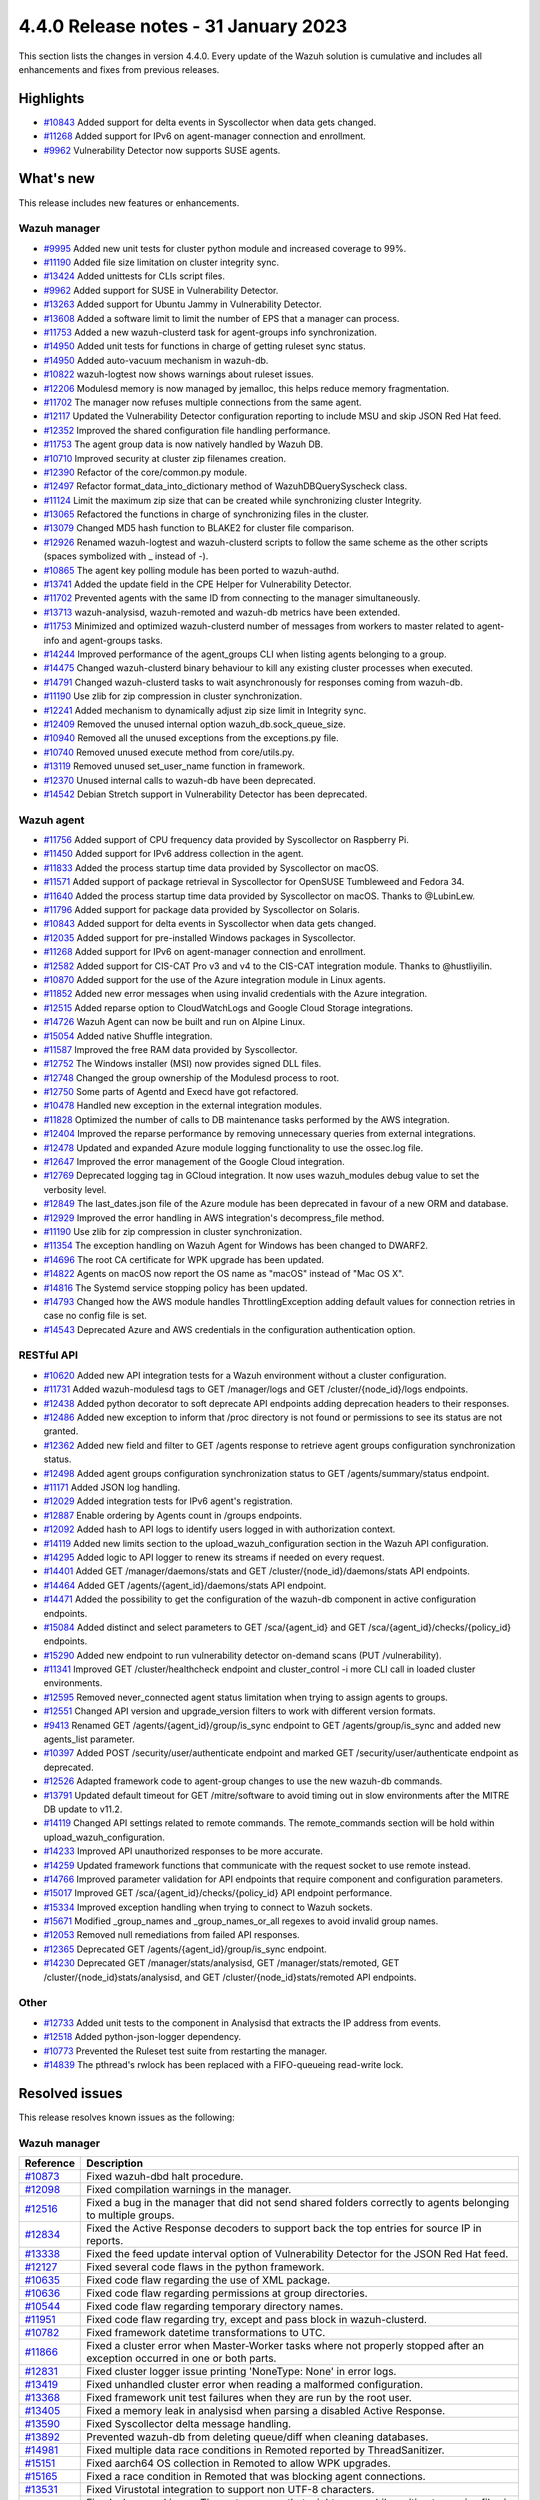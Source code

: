 .. Copyright (C) 2015, Wazuh, Inc.

.. meta::
  :description: Wazuh 4.4.0 has been released. Check out our release notes to discover the changes and additions of this release.

4.4.0 Release notes - 31 January 2023
=====================================

This section lists the changes in version 4.4.0. Every update of the Wazuh solution is cumulative and includes all enhancements and fixes from previous releases.


Highlights
----------

- `#10843 <https://github.com/wazuh/wazuh/pull/10843>`_ Added support for delta events in Syscollector when data gets changed.
- `#11268 <https://github.com/wazuh/wazuh/pull/11268>`_ Added support for IPv6 on agent-manager connection and enrollment.
- `#9962 <https://github.com/wazuh/wazuh/pull/9962>`_ Vulnerability Detector now supports SUSE agents.


What's new
----------

This release includes new features or enhancements.

Wazuh manager
^^^^^^^^^^^^^

- `#9995 <https://github.com/wazuh/wazuh/pull/9995>`_ Added new unit tests for cluster python module and increased coverage to 99%.
- `#11190 <https://github.com/wazuh/wazuh/pull/11190>`_ Added file size limitation on cluster integrity sync.
- `#13424 <https://github.com/wazuh/wazuh/pull/13424>`_ Added unittests for CLIs script files.
- `#9962 <https://github.com/wazuh/wazuh/pull/9962>`_ Added support for SUSE in Vulnerability Detector.
- `#13263 <https://github.com/wazuh/wazuh/pull/13263>`_ Added support for Ubuntu Jammy in Vulnerability Detector.
- `#13608 <https://github.com/wazuh/wazuh/pull/13608>`_ Added a software limit to limit the number of EPS that a manager can process.
- `#11753 <https://github.com/wazuh/wazuh/pull/11753>`_ Added a new wazuh-clusterd task for agent-groups info synchronization.
- `#14950 <https://github.com/wazuh/wazuh/pull/14950>`_ Added unit tests for functions in charge of getting ruleset sync status.
- `#14950 <https://github.com/wazuh/wazuh/pull/14950>`_ Added auto-vacuum mechanism in wazuh-db.
- `#10822 <https://github.com/wazuh/wazuh/pull/10822>`_ wazuh-logtest now shows warnings about ruleset issues.
- `#12206 <https://github.com/wazuh/wazuh/pull/12206>`_ Modulesd memory is now managed by jemalloc, this helps reduce memory fragmentation.
- `#11702 <https://github.com/wazuh/wazuh/pull/11702>`_ The manager now refuses multiple connections from the same agent. 
- `#12117 <https://github.com/wazuh/wazuh/pull/12117>`_ Updated the Vulnerability Detector configuration reporting to include MSU and skip JSON Red Hat feed.
- `#12352 <https://github.com/wazuh/wazuh/pull/12352>`_ Improved the shared configuration file handling performance. 
- `#11753 <https://github.com/wazuh/wazuh/pull/11753>`_ The agent group data is now natively handled by Wazuh DB. 
- `#10710 <https://github.com/wazuh/wazuh/pull/10710>`_ Improved security at cluster zip filenames creation. 
- `#12390 <https://github.com/wazuh/wazuh/pull/12390>`_ Refactor of the core/common.py module. 
- `#12497 <https://github.com/wazuh/wazuh/pull/12497>`_ Refactor format_data_into_dictionary method of WazuhDBQuerySyscheck class. 
- `#11124 <https://github.com/wazuh/wazuh/pull/11124>`_ Limit the maximum zip size that can be created while synchronizing cluster Integrity.
- `#13065 <https://github.com/wazuh/wazuh/pull/13065>`_ Refactored the functions in charge of synchronizing files in the cluster. 
- `#13079 <https://github.com/wazuh/wazuh/pull/13079>`_ Changed MD5 hash function to BLAKE2 for cluster file comparison. 
- `#12926 <https://github.com/wazuh/wazuh/pull/12926>`_ Renamed wazuh-logtest and wazuh-clusterd scripts to follow the same scheme as the other scripts (spaces symbolized with _ instead of -).
- `#10865 <https://github.com/wazuh/wazuh/pull/10865>`_ The agent key polling module has been ported to wazuh-authd. 
- `#13741 <https://github.com/wazuh/wazuh/pull/13741>`_ Added the update field in the CPE Helper for Vulnerability Detector. 
- `#11702 <https://github.com/wazuh/wazuh/pull/11702>`_ Prevented agents with the same ID from connecting to the manager simultaneously. 
- `#13713 <https://github.com/wazuh/wazuh/pull/13713>`_ wazuh-analysisd, wazuh-remoted and wazuh-db metrics have been extended. 
- `#11753 <https://github.com/wazuh/wazuh/pull/11753>`_ Minimized and optimized wazuh-clusterd number of messages from workers to master related to agent-info and agent-groups tasks. 
- `#14244 <https://github.com/wazuh/wazuh/pull/14244>`_ Improved performance of the agent_groups CLI when listing agents belonging to a group. 
- `#14475 <https://github.com/wazuh/wazuh/pull/14475>`_ Changed wazuh-clusterd binary behaviour to kill any existing cluster processes when executed. 
- `#14791 <https://github.com/wazuh/wazuh/pull/14791>`_ Changed wazuh-clusterd tasks to wait asynchronously for responses coming from wazuh-db. 
- `#11190 <https://github.com/wazuh/wazuh/pull/11190>`_ Use zlib for zip compression in cluster synchronization. 
- `#12241 <https://github.com/wazuh/wazuh/pull/12241>`_ Added mechanism to dynamically adjust zip size limit in Integrity sync.
- `#12409 <https://github.com/wazuh/wazuh/pull/12409>`_ Removed the unused internal option wazuh_db.sock_queue_size.
- `#10940 <https://github.com/wazuh/wazuh/pull/10940>`_ Removed all the unused exceptions from the exceptions.py file.
- `#10740 <https://github.com/wazuh/wazuh/pull/10740>`_ Removed unused execute method from core/utils.py. 
- `#13119 <https://github.com/wazuh/wazuh/pull/13119>`_ Removed unused set_user_name function in framework. 
- `#12370 <https://github.com/wazuh/wazuh/pull/12370>`_ Unused internal calls to wazuh-db have been deprecated. 
- `#14542 <https://github.com/wazuh/wazuh/pull/14542>`_ Debian Stretch support in Vulnerability Detector has been deprecated.

Wazuh agent
^^^^^^^^^^^

- `#11756 <https://github.com/wazuh/wazuh/pull/11756>`_ Added support of CPU frequency data provided by Syscollector on Raspberry Pi.
- `#11450 <https://github.com/wazuh/wazuh/pull/11450>`_ Added support for IPv6 address collection in the agent.
- `#11833 <https://github.com/wazuh/wazuh/pull/11833>`_ Added the process startup time data provided by Syscollector on macOS.
- `#11571 <https://github.com/wazuh/wazuh/pull/11571>`_ Added support of package retrieval in Syscollector for OpenSUSE Tumbleweed and Fedora 34.
- `#11640 <https://github.com/wazuh/wazuh/pull/11640>`_ Added the process startup time data provided by Syscollector on macOS. Thanks to @LubinLew.
- `#11796 <https://github.com/wazuh/wazuh/pull/11796>`_ Added support for package data provided by Syscollector on Solaris.
- `#10843 <https://github.com/wazuh/wazuh/pull/10843>`_ Added support for delta events in Syscollector when data gets changed. 
- `#12035 <https://github.com/wazuh/wazuh/pull/12035>`_ Added support for pre-installed Windows packages in Syscollector. 
- `#11268 <https://github.com/wazuh/wazuh/pull/11268>`_ Added support for IPv6 on agent-manager connection and enrollment. 
- `#12582 <https://github.com/wazuh/wazuh/pull/12582>`_ Added support for CIS-CAT Pro v3 and v4 to the CIS-CAT integration module. Thanks to @hustliyilin.
- `#10870 <https://github.com/wazuh/wazuh/pull/10870>`_ Added support for the use of the Azure integration module in Linux agents. 
- `#11852 <https://github.com/wazuh/wazuh/pull/11852>`_ Added new error messages when using invalid credentials with the Azure integration.
- `#12515 <https://github.com/wazuh/wazuh/pull/12515>`_ Added reparse option to CloudWatchLogs and Google Cloud Storage integrations. 
- `#14726 <https://github.com/wazuh/wazuh/pull/14726>`_ Wazuh Agent can now be built and run on Alpine Linux. 
- `#15054 <https://github.com/wazuh/wazuh/pull/15054>`_ Added native Shuffle integration. 
- `#11587 <https://github.com/wazuh/wazuh/pull/11587>`_ Improved the free RAM data provided by Syscollector. 
- `#12752 <https://github.com/wazuh/wazuh/pull/12752>`_ The Windows installer (MSI) now provides signed DLL files.
- `#12748 <https://github.com/wazuh/wazuh/pull/12748>`_ Changed the group ownership of the Modulesd process to root.
- `#12750 <https://github.com/wazuh/wazuh/pull/12750>`_ Some parts of Agentd and Execd have got refactored.
- `#10478 <https://github.com/wazuh/wazuh/pull/10478>`_ Handled new exception in the external integration modules.
- `#11828 <https://github.com/wazuh/wazuh/pull/11828>`_ Optimized the number of calls to DB maintenance tasks performed by the AWS integration. 
- `#12404 <https://github.com/wazuh/wazuh/pull/12404>`_ Improved the reparse performance by removing unnecessary queries from external integrations.
- `#12478 <https://github.com/wazuh/wazuh/pull/12478>`_ Updated and expanded Azure module logging functionality to use the ossec.log file.
- `#12647 <https://github.com/wazuh/wazuh/pull/12647>`_ Improved the error management of the Google Cloud integration. 
- `#12769 <https://github.com/wazuh/wazuh/pull/12769>`_ Deprecated logging tag in GCloud integration. It now uses wazuh_modules debug value to set the verbosity level.
- `#12849 <https://github.com/wazuh/wazuh/pull/12849>`_ The last_dates.json file of the Azure module has been deprecated in favour of a new ORM and database.
- `#12929 <https://github.com/wazuh/wazuh/pull/12929>`_ Improved the error handling in AWS integration's decompress_file method.
- `#11190 <https://github.com/wazuh/wazuh/pull/11190>`_ Use zlib for zip compression in cluster synchronization.
- `#11354 <https://github.com/wazuh/wazuh/pull/11354>`_ The exception handling on Wazuh Agent for Windows has been changed to DWARF2.
- `#14696 <https://github.com/wazuh/wazuh/pull/14696>`_ The root CA certificate for WPK upgrade has been updated. 
- `#14822 <https://github.com/wazuh/wazuh/pull/14822>`_ Agents on macOS now report the OS name as "macOS" instead of "Mac OS X".
- `#14816 <https://github.com/wazuh/wazuh/pull/14816>`_ The Systemd service stopping policy has been updated. 
- `#14793 <https://github.com/wazuh/wazuh/pull/14793>`_ Changed how the AWS module handles ThrottlingException adding default values for connection retries in case no config file is set.
- `#14543 <https://github.com/wazuh/wazuh/pull/14543>`_ Deprecated Azure and AWS credentials in the configuration authentication option.

RESTful API
^^^^^^^^^^^

- `#10620 <https://github.com/wazuh/wazuh/pull/10620>`_ Added new API integration tests for a Wazuh environment without a cluster configuration.
- `#11731 <https://github.com/wazuh/wazuh/pull/11731>`_ Added wazuh-modulesd tags to GET /manager/logs and GET /cluster/{node_id}/logs endpoints.
- `#12438 <https://github.com/wazuh/wazuh/pull/12438>`_ Added python decorator to soft deprecate API endpoints adding deprecation headers to their responses.
- `#12486 <https://github.com/wazuh/wazuh/pull/12486>`_ Added new exception to inform that /proc directory is not found or permissions to see its status are not granted.
- `#12362 <https://github.com/wazuh/wazuh/pull/12362>`_ Added new field and filter to GET /agents response to retrieve agent groups configuration synchronization status.
- `#12498 <https://github.com/wazuh/wazuh/pull/12498>`_ Added agent groups configuration synchronization status to GET /agents/summary/status endpoint. 
- `#11171 <https://github.com/wazuh/wazuh/pull/11171>`_ Added JSON log handling.
- `#12029 <https://github.com/wazuh/wazuh/pull/12029>`_ Added integration tests for IPv6 agent's registration.
- `#12887 <https://github.com/wazuh/wazuh/pull/12887>`_ Enable ordering by Agents count in /groups endpoints.
- `#12092 <https://github.com/wazuh/wazuh/pull/12092>`_ Added hash to API logs to identify users logged in with authorization context. 
- `#14119 <https://github.com/wazuh/wazuh/pull/14119>`_ Added new limits section to the upload_wazuh_configuration section in the Wazuh API configuration.
- `#14295 <https://github.com/wazuh/wazuh/pull/14295>`_ Added logic to API logger to renew its streams if needed on every request.
- `#14401 <https://github.com/wazuh/wazuh/pull/14401>`_ Added GET /manager/daemons/stats and GET /cluster/{node_id}/daemons/stats API endpoints. 
- `#14464 <https://github.com/wazuh/wazuh/pull/14464>`_ Added GET /agents/{agent_id}/daemons/stats API endpoint. 
- `#14471 <https://github.com/wazuh/wazuh/pull/14471>`_ Added the possibility to get the configuration of the wazuh-db component in active configuration endpoints.
- `#15084 <https://github.com/wazuh/wazuh/pull/15084>`_ Added distinct and select parameters to GET /sca/{agent_id} and GET /sca/{agent_id}/checks/{policy_id} endpoints.
- `#15290 <https://github.com/wazuh/wazuh/pull/15290>`_ Added new endpoint to run vulnerability detector on-demand scans (PUT /vulnerability).
- `#11341 <https://github.com/wazuh/wazuh/pull/11341>`_ Improved GET /cluster/healthcheck endpoint and cluster_control -i more CLI call in loaded cluster environments. 
- `#12595 <https://github.com/wazuh/wazuh/pull/12595>`_ Removed never_connected agent status limitation when trying to assign agents to groups.
- `#12551 <https://github.com/wazuh/wazuh/pull/12551>`_ Changed API version and upgrade_version filters to work with different version formats.
- `#9413 <https://github.com/wazuh/wazuh/pull/9413>`_ Renamed GET /agents/{agent_id}/group/is_sync endpoint to GET /agents/group/is_sync and added new agents_list parameter.
- `#10397 <https://github.com/wazuh/wazuh/pull/10397>`_ Added POST /security/user/authenticate endpoint and marked GET /security/user/authenticate endpoint as deprecated.
- `#12526 <https://github.com/wazuh/wazuh/pull/12526>`_ Adapted framework code to agent-group changes to use the new wazuh-db commands.
- `#13791 <https://github.com/wazuh/wazuh/pull/13791>`_ Updated default timeout for GET /mitre/software to avoid timing out in slow environments after the MITRE DB update to v11.2.
- `#14119 <https://github.com/wazuh/wazuh/pull/14119>`_ Changed API settings related to remote commands. The remote_commands section will be hold within upload_wazuh_configuration.
- `#14233 <https://github.com/wazuh/wazuh/pull/14233>`_ Improved API unauthorized responses to be more accurate.
- `#14259 <https://github.com/wazuh/wazuh/pull/14259>`_ Updated framework functions that communicate with the request socket to use remote instead.
- `#14766 <https://github.com/wazuh/wazuh/pull/14766>`_ Improved parameter validation for API endpoints that require component and configuration parameters.
- `#15017 <https://github.com/wazuh/wazuh/pull/15017>`_ Improved GET /sca/{agent_id}/checks/{policy_id} API endpoint performance.
- `#15334 <https://github.com/wazuh/wazuh/pull/15334>`_ Improved exception handling when trying to connect to Wazuh sockets.
- `#15671 <https://github.com/wazuh/wazuh/pull/15671>`_ Modified _group_names and _group_names_or_all regexes to avoid invalid group names.
- `#12053 <https://github.com/wazuh/wazuh/pull/12053>`_ Removed null remediations from failed API responses.
- `#12365 <https://github.com/wazuh/wazuh/pull/12365>`_ Deprecated GET /agents/{agent_id}/group/is_sync endpoint.
- `#14230 <https://github.com/wazuh/wazuh/pull/14230>`_ Deprecated GET /manager/stats/analysisd, GET /manager/stats/remoted, GET /cluster/{node_id}stats/analysisd, and GET /cluster/{node_id}stats/remoted API endpoints.

Other
^^^^^

- `#12733 <https://github.com/wazuh/wazuh/pull/12733>`_ Added unit tests to the component in Analysisd that extracts the IP address from events.
- `#12518 <https://github.com/wazuh/wazuh/pull/12518>`_ Added python-json-logger dependency.
- `#10773 <https://github.com/wazuh/wazuh/pull/10773>`_  Prevented the Ruleset test suite from restarting the manager.
- `#14839 <https://github.com/wazuh/wazuh/pull/14839>`_ The pthread's rwlock has been replaced with a FIFO-queueing read-write lock.

Resolved issues
---------------

This release resolves known issues as the following: 

Wazuh manager
^^^^^^^^^^^^^

==============================================================    =============
Reference                                                         Description
==============================================================    =============
`#10873 <https://github.com/wazuh/wazuh/pull/10873>`_             Fixed wazuh-dbd halt procedure.
`#12098 <https://github.com/wazuh/wazuh/pull/12098>`_             Fixed compilation warnings in the manager. 
`#12516 <https://github.com/wazuh/wazuh/pull/12516>`_             Fixed a bug in the manager that did not send shared folders correctly to agents belonging to multiple groups. 
`#12834 <https://github.com/wazuh/wazuh/pull/12834>`_             Fixed the Active Response decoders to support back the top entries for source IP in reports.
`#13338 <https://github.com/wazuh/wazuh/pull/13338>`_             Fixed the feed update interval option of Vulnerability Detector for the JSON Red Hat feed. 
`#12127 <https://github.com/wazuh/wazuh/pull/12127>`_             Fixed several code flaws in the python framework. 
`#10635 <https://github.com/wazuh/wazuh/pull/10635>`_             Fixed code flaw regarding the use of XML package. 
`#10636 <https://github.com/wazuh/wazuh/pull/10636>`_             Fixed code flaw regarding permissions at group directories. 
`#10544 <https://github.com/wazuh/wazuh/pull/10544>`_             Fixed code flaw regarding temporary directory names. 
`#11951 <https://github.com/wazuh/wazuh/pull/11951>`_             Fixed code flaw regarding try, except and pass block in wazuh-clusterd. 
`#10782 <https://github.com/wazuh/wazuh/pull/10782>`_             Fixed framework datetime transformations to UTC. 
`#11866 <https://github.com/wazuh/wazuh/pull/11866>`_             Fixed a cluster error when Master-Worker tasks where not properly stopped after an exception occurred in one or both parts.
`#12831 <https://github.com/wazuh/wazuh/pull/12831>`_             Fixed cluster logger issue printing 'NoneType: None' in error logs.
`#13419 <https://github.com/wazuh/wazuh/pull/13419>`_             Fixed unhandled cluster error when reading a malformed configuration. 
`#13368 <https://github.com/wazuh/wazuh/pull/13368>`_             Fixed framework unit test failures when they are run by the root user. 
`#13405 <https://github.com/wazuh/wazuh/pull/13405>`_             Fixed a memory leak in analysisd when parsing a disabled Active Response. 
`#13590 <https://github.com/wazuh/wazuh/pull/13590>`_             Fixed Syscollector delta message handling. 
`#13892 <https://github.com/wazuh/wazuh/pull/13892>`_             Prevented wazuh-db from deleting queue/diff when cleaning databases. 
`#14981 <https://github.com/wazuh/wazuh/pull/14981>`_             Fixed multiple data race conditions in Remoted reported by ThreadSanitizer.
`#15151 <https://github.com/wazuh/wazuh/pull/15151>`_             Fixed aarch64 OS collection in Remoted to allow WPK upgrades. 
`#15165 <https://github.com/wazuh/wazuh/pull/15165>`_             Fixed a race condition in Remoted that was blocking agent connections. 
`#13531 <https://github.com/wazuh/wazuh/pull/13531>`_             Fixed Virustotal integration to support non UTF-8 characters.
`#14922 <https://github.com/wazuh/wazuh/pull/14922>`_             Fixed a bug masking as Timeout any error that might occur while waiting to receive files in the cluster.
==============================================================    =============

Wazuh agent
^^^^^^^^^^^

==============================================================    =============
Reference                                                         Description
==============================================================    =============
`#7687 <https://github.com/wazuh/wazuh/pull/7687>`_               Fixed collection of maximum user data length. Thanks to @LubinLew.
`#10772 <https://github.com/wazuh/wazuh/pull/10772>`_             Fixed missing fields in Syscollector on Windows 10.
`#11227 <https://github.com/wazuh/wazuh/pull/11227>`_             Fixed the process startup time data provided by Syscollector on Linux. Thanks to @LubinLew.
`#11837 <https://github.com/wazuh/wazuh/pull/11837>`_             Fixed network data reporting by Syscollector related to tunnel or VPN interfaces.
`#12066 <https://github.com/wazuh/wazuh/pull/12066>`_             Skipped V9FS file system at Rootcheck to prevent false positives on WSL.
`#9067 <https://github.com/wazuh/wazuh/pull/9067>`_               Fixed double file handle closing in Logcollector on Windows. 
`#11949 <https://github.com/wazuh/wazuh/pull/11949>`_             Fixed a bug in Syscollector that may prevent the agent from stopping when the manager connection is lost.
`#12148 <https://github.com/wazuh/wazuh/pull/12148>`_             Fixed internal exception handling issues on Solaris 10.
`#12300 <https://github.com/wazuh/wazuh/pull/12300>`_             Fixed duplicate error message IDs in the log. 
`#12691 <https://github.com/wazuh/wazuh/pull/12691>`_             Fixed compilation warnings in the agent.
`#12147 <https://github.com/wazuh/wazuh/pull/12147>`_             Fixed the skip_on_error parameter of the AWS integration module, which was set to True by default.
`#12381 <https://github.com/wazuh/wazuh/pull/12381>`_             Fixed AWS DB maintenance with Load Balancer Buckets.
`#12650 <https://github.com/wazuh/wazuh/pull/12650>`_             Fixed AWS integration's test_config_format_created_date unit test. 
`#12630 <https://github.com/wazuh/wazuh/pull/12630>`_             Fixed created_date field for LB and Umbrella integrations.
`#13185 <https://github.com/wazuh/wazuh/pull/13185>`_             Fixed AWS integration database maintenance error managament.
`#13674 <https://github.com/wazuh/wazuh/pull/13674>`_             The default delay at GitHub integration has been increased to 30 seconds. 
`#14706 <https://github.com/wazuh/wazuh/pull/14706>`_             Logcollector has been fixed to allow locations containing colons (:). 
`#13835 <https://github.com/wazuh/wazuh/pull/13835>`_             Fixed system architecture reporting in Logcollector on Apple Silicon devices.
`#14190 <https://github.com/wazuh/wazuh/pull/14190>`_             The C++ standard library and the GCC runtime library is included with Wazuh.
`#13877 <https://github.com/wazuh/wazuh/pull/13877>`_             Fixed missing inventory cleaning message in Syscollector.
`#15322 <https://github.com/wazuh/wazuh/pull/15322>`_             Fixed WPK upgrade issue on Windows agents due to process locking. 
`#13044 <https://github.com/wazuh/wazuh/pull/13044>`_             Fixed FIM injection vulnerabilty when using prefilter_cmd option.
`#14525 <https://github.com/wazuh/wazuh/pull/14525>`_             Fixed the parse of ALB logs splitting client_port, target_port and target_port_list in separated ip and port for each key.
`#15335 <https://github.com/wazuh/wazuh/pull/15335>`_             Fixed a bug that prevent processing Macie logs with problematic ipGeolocation values.
`#15584 <https://github.com/wazuh/wazuh/pull/15584>`_             Fixed GCP integration module error messages.
==============================================================    =============


RESTful API
^^^^^^^^^^^

==============================================================    =============
Reference                                                         Description
==============================================================    =============
`#12302 <https://github.com/wazuh/wazuh/pull/12302>`_             Fixed copy functions used for the backup files and upload endpoints to prevent incorrent metadata.
`#11010 <https://github.com/wazuh/wazuh/pull/11010>`_             Fixed a bug regarding ids not being sorted with cluster disabled in Active Response and Agent endpoints.
`#10736 <https://github.com/wazuh/wazuh/pull/10736>`_             Fixed a bug where null values from wazuh-db where returned in API responses.
`#12063 <https://github.com/wazuh/wazuh/pull/12063>`_             Connections through WazuhQueue will be closed gracefully in all situations. 
`#12450 <https://github.com/wazuh/wazuh/pull/12450>`_             Fixed exception handling when trying to get the active configuration of a valid but not configured component.
`#12700 <https://github.com/wazuh/wazuh/pull/12700>`_             Fixed api.yaml path suggested as remediation at exception.py
`#12768 <https://github.com/wazuh/wazuh/pull/12768>`_             Fixed /tmp access error in containers of API integration tests environment. 
`#13096 <https://github.com/wazuh/wazuh/pull/13096>`_             The API will return an exception when the user asks for agent inventory information and there is no database for it (never connected agents). 
`#13171 <https://github.com/wazuh/wazuh/pull/13171>`_             Improved regex used for the q parameter on API requests with special characters and brackets.
`#13386 <https://github.com/wazuh/wazuh/pull/13386>`_             Improved regex used for the q parameter on API requests with special characters and brackets.
`#12592 <https://github.com/wazuh/wazuh/pull/12592>`_             Removed board_serial from syscollector integration tests expected responses.
`#12557 <https://github.com/wazuh/wazuh/pull/12557>`_             Removed cmd field from expected responses of syscollector integration tests.
`#12611 <https://github.com/wazuh/wazuh/pull/12611>`_             Reduced maximum number of groups per agent to 128 and adjusted group name validation.
`#14204 <https://github.com/wazuh/wazuh/pull/14204>`_             Reduced amount of memory required to read CDB lists using the API.
`#14237 <https://github.com/wazuh/wazuh/pull/14237>`_             Fixed a bug where the cluster health check endpoint and CLI would add an extra active agent to the master node.
`#15311 <https://github.com/wazuh/wazuh/pull/15311>`_             Fixed bug that prevent updating the configuration when using various <ossec_conf> blocks from the API.
`#15194 <https://github.com/wazuh/wazuh/pull/15194>`_             Fixed vulnerability API integration tests' healthcheck.
==============================================================    =============

Ruleset
^^^^^^^

==============================================================    =============
Reference                                                         Description
==============================================================    =============
`#11613 <https://github.com/wazuh/wazuh/pull/11613>`_             Fixed OpenWRT decoder fixed to parse UFW logs.          
==============================================================    =============

Other
^^^^^

==============================================================    =============
Reference                                                         Description
==============================================================    =============
`#14165 <https://github.com/wazuh/wazuh/pull/14165>`_             Fixed Makefile to detect CPU archivecture on Gentoo Linux.          
==============================================================    =============

Wazuh dashboard
^^^^^^^^^^^^^^^

==============================================================    =============
Reference                                                         Description
==============================================================    =============
`#4815 <https://github.com/wazuh/wazuh-kibana-app/pull/4815>`_    aaa
==============================================================    =============

Wazuh Kibana plugin for Kibana 7.10.2
^^^^^^^^^^^^^^^^^^^^^^^^^^^^^^^^^^^^^

==============================================================    =============
Reference                                                         Description
==============================================================    =============
`#4815 <https://github.com/wazuh/wazuh-kibana-app/pull/4815>`_    aaa
==============================================================    =============

Wazuh Kibana plugin for Kibana 7.16.x and 7.17.x
^^^^^^^^^^^^^^^^^^^^^^^^^^^^^^^^^^^^^^^^^^^^^^^^

==============================================================    =============
Reference                                                         Description
==============================================================    =============
`#4815 <https://github.com/wazuh/wazuh-kibana-app/pull/4815>`_    aaa
==============================================================    =============

Packages
^^^^^^^^

==============================================================    =============
Reference                                                         Description
==============================================================    =============
`#1901 <https://github.com/wazuh/wazuh-packages/pull/1901>`__     aaa
==============================================================    =============


Changelogs
----------

More details about these changes are provided in the changelog of each component:

- `wazuh/wazuh <https://github.com/wazuh/wazuh/blob/v4.4.0/CHANGELOG.md>`_
- `wazuh/wazuh-dashboard <https://github.com/wazuh/wazuh-kibana-app/blob/v4.4.0-1.2.0/CHANGELOG.md>`_
- `wazuh/wazuh-kibana-app 7.10.2 <https://github.com/wazuh/wazuh-kibana-app/blob/v4.4.0-7.10.2/CHANGELOG.md>`_
- `wazuh/wazuh-kibana-app 7.17.x <https://github.com/wazuh/wazuh-kibana-app/blob/v4.4.0-7.17.6/CHANGELOG.md>`_
- `wazuh/wazuh-splunk <https://github.com/wazuh/wazuh-splunk/blob/v4.4.0-8.2.8/CHANGELOG.md>`_
- `wazuh/wazuh-packages <https://github.com/wazuh/wazuh-packages/releases/tag/v4.4.0>`_
